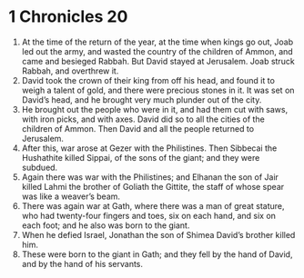 ﻿
* 1 Chronicles 20
1. At the time of the return of the year, at the time when kings go out, Joab led out the army, and wasted the country of the children of Ammon, and came and besieged Rabbah. But David stayed at Jerusalem. Joab struck Rabbah, and overthrew it. 
2. David took the crown of their king from off his head, and found it to weigh a talent of gold, and there were precious stones in it. It was set on David’s head, and he brought very much plunder out of the city. 
3. He brought out the people who were in it, and had them cut with saws, with iron picks, and with axes. David did so to all the cities of the children of Ammon. Then David and all the people returned to Jerusalem. 
4. After this, war arose at Gezer with the Philistines. Then Sibbecai the Hushathite killed Sippai, of the sons of the giant; and they were subdued. 
5. Again there was war with the Philistines; and Elhanan the son of Jair killed Lahmi the brother of Goliath the Gittite, the staff of whose spear was like a weaver’s beam. 
6. There was again war at Gath, where there was a man of great stature, who had twenty-four fingers and toes, six on each hand, and six on each foot; and he also was born to the giant. 
7. When he defied Israel, Jonathan the son of Shimea David’s brother killed him. 
8. These were born to the giant in Gath; and they fell by the hand of David, and by the hand of his servants. 
